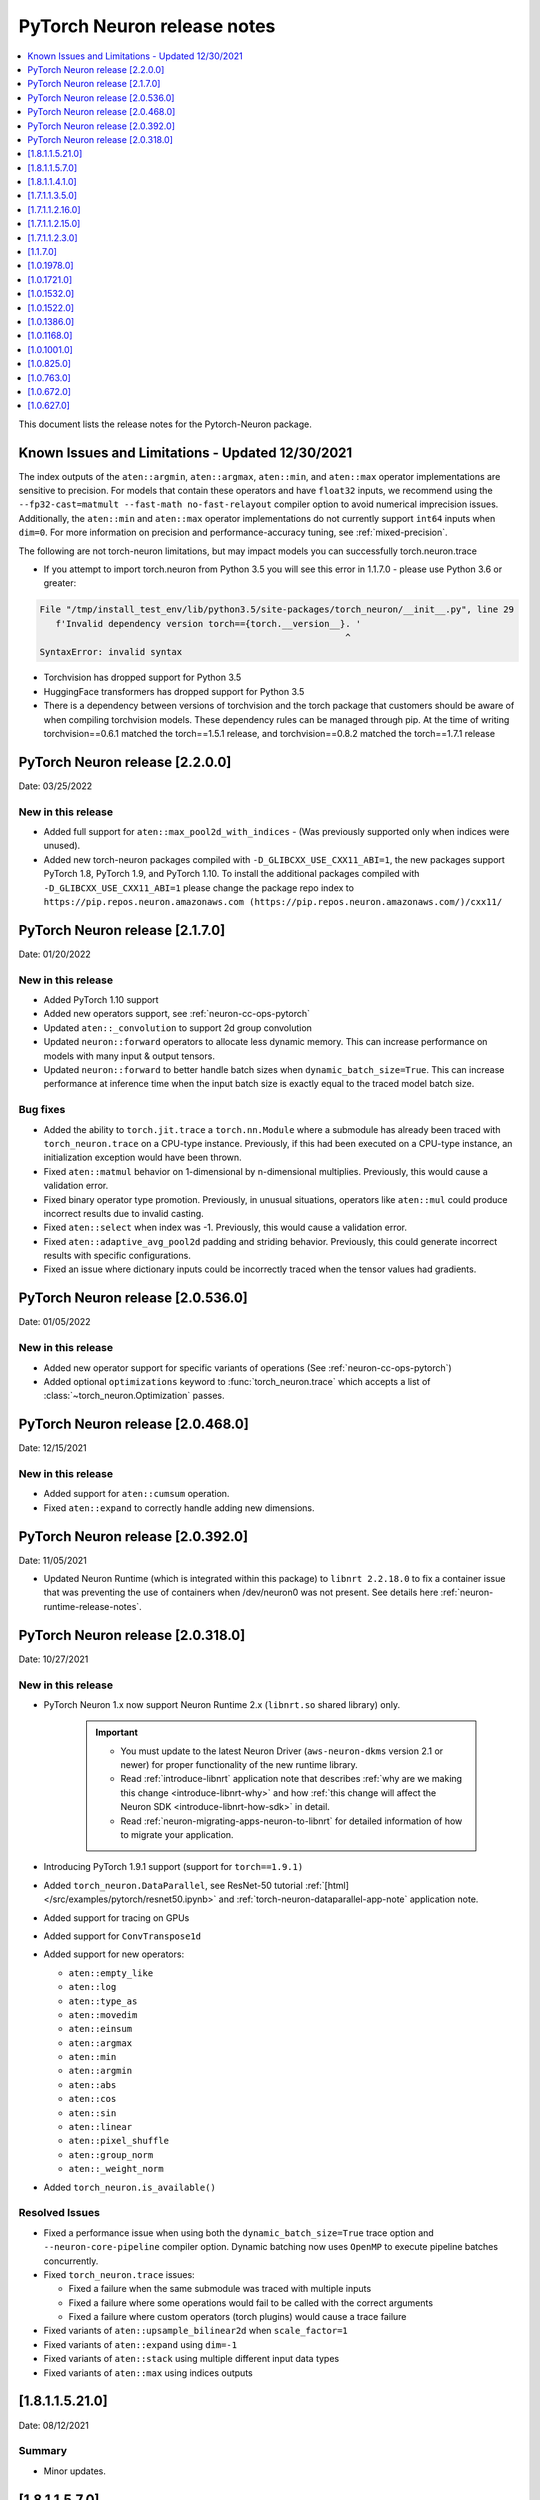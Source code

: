 .. _pytorch-neuron-rn:

PyTorch Neuron release notes
============================

.. contents::
   :local:
   :depth: 1

This document lists the release notes for the Pytorch-Neuron package.



Known Issues and Limitations - Updated 12/30/2021
^^^^^^^^^^^^^^^^^^^^^^^^^^^^^^^^^^^^^^^^^^^^^^^^^

The index outputs of the ``aten::argmin``, ``aten::argmax``, ``aten::min``, and
``aten::max`` operator implementations are sensitive to precision. For models
that contain these operators and have ``float32`` inputs, we recommend using the
``--fp32-cast=matmult --fast-math no-fast-relayout`` compiler option to avoid
numerical imprecision issues. Additionally, the ``aten::min`` and ``aten::max``
operator implementations do not currently support ``int64`` inputs when
``dim=0``. For more information on precision and performance-accuracy tuning,
see :ref:`mixed-precision`.

The following are not torch-neuron limitations, but may impact models
you can successfully torch.neuron.trace

-  If you attempt to import torch.neuron from Python 3.5 you will see this error in 1.1.7.0 - please use Python 3.6 or greater:
.. code-block::

   File "/tmp/install_test_env/lib/python3.5/site-packages/torch_neuron/__init__.py", line 29
      f'Invalid dependency version torch=={torch.__version__}. '
                                                             ^
   SyntaxError: invalid syntax

-  Torchvision has dropped support for Python 3.5
-  HuggingFace transformers has dropped support for Python 3.5
-  There is a dependency between versions of torchvision and the torch package that customers should be aware of when compiling torchvision models.  These dependency rules can be managed through pip.  At the time of writing torchvision==0.6.1 matched the torch==1.5.1 release, and torchvision==0.8.2 matched the torch==1.7.1 release

PyTorch Neuron release [2.2.0.0]
^^^^^^^^^^^^^^^^^^^^^^^^^^^^^^^^

Date: 03/25/2022

New in this release
-------------------

* Added full support for  ``aten::max_pool2d_with_indices`` -  (Was previously supported only when indices were unused).
* Added new torch-neuron packages compiled with ``-D_GLIBCXX_USE_CXX11_ABI=1``, the new packages support PyTorch 1.8, PyTorch 1.9, and PyTorch 1.10.
  To install the additional packages compiled with ``-D_GLIBCXX_USE_CXX11_ABI=1`` please change the package repo index to ``https://pip.repos.neuron.amazonaws.com (https://pip.repos.neuron.amazonaws.com/)/cxx11/``
  

PyTorch Neuron release [2.1.7.0]
^^^^^^^^^^^^^^^^^^^^^^^^^^^^^^^^

Date: 01/20/2022

New in this release
-------------------

* Added PyTorch 1.10 support
* Added new operators support, see :ref:`neuron-cc-ops-pytorch`
* Updated ``aten::_convolution`` to support 2d group convolution
* Updated ``neuron::forward`` operators to allocate less dynamic memory. This can increase performance on models with many input & output tensors.
* Updated ``neuron::forward`` to better handle batch sizes when ``dynamic_batch_size=True``. This can increase performance at 
  inference time when the input batch size is exactly equal to the traced model batch size.

Bug fixes
---------

* Added the ability to ``torch.jit.trace`` a ``torch.nn.Module`` where a submodule has already been traced with ``torch_neuron.trace`` on a CPU-type instance.
  Previously, if this had been executed on a CPU-type instance, an initialization exception would have been thrown.
* Fixed ``aten::matmul`` behavior on 1-dimensional by n-dimensional multiplies. Previously, this would cause a validation error.
* Fixed binary operator type promotion. Previously, in unusual situations, operators like ``aten::mul`` could produce incorrect results due to invalid casting.
* Fixed ``aten::select`` when index was -1. Previously, this would cause a validation error.
* Fixed ``aten::adaptive_avg_pool2d`` padding and striding behavior. Previously, this could generate incorrect results with specific configurations.
* Fixed an issue where dictionary inputs could be incorrectly traced when the tensor values had gradients.


PyTorch Neuron release [2.0.536.0]
^^^^^^^^^^^^^^^^^^^^^^^^^^^^^^^^^^

Date: 01/05/2022


New in this release
-------------------

* Added new operator support for specific variants of operations (See :ref:`neuron-cc-ops-pytorch`)
* Added optional ``optimizations`` keyword to :func:`torch_neuron.trace` which accepts a list of :class:`~torch_neuron.Optimization` passes.


PyTorch Neuron release [2.0.468.0]
^^^^^^^^^^^^^^^^^^^^^^^^^^^^^^^^^^

Date: 12/15/2021


New in this release
-------------------

* Added support for ``aten::cumsum`` operation.
* Fixed ``aten::expand`` to correctly handle adding new dimensions.


PyTorch Neuron release [2.0.392.0]
^^^^^^^^^^^^^^^^^^^^^^^^^^^^^^^^^^

Date: 11/05/2021

* Updated Neuron Runtime (which is integrated within this package) to ``libnrt 2.2.18.0`` to fix a container issue that was preventing
  the use of containers when /dev/neuron0 was not present. See details here :ref:`neuron-runtime-release-notes`.

PyTorch Neuron release [2.0.318.0]
^^^^^^^^^^^^^^^^^^^^^^^^^^^^^^^^^^

Date: 10/27/2021

New in this release
-------------------

-  PyTorch Neuron 1.x now support Neuron Runtime 2.x (``libnrt.so`` shared library) only.

     .. important::

        -  You must update to the latest Neuron Driver (``aws-neuron-dkms`` version 2.1 or newer)
           for proper functionality of the new runtime library.
        -  Read :ref:`introduce-libnrt`
           application note that describes :ref:`why are we making this
           change <introduce-libnrt-why>` and
           how :ref:`this change will affect the Neuron
           SDK <introduce-libnrt-how-sdk>` in detail.
        -  Read :ref:`neuron-migrating-apps-neuron-to-libnrt` for detailed information of how to
           migrate your application.

-  Introducing PyTorch 1.9.1 support (support for ``torch==1.9.1)``
-  Added ``torch_neuron.DataParallel``, see ResNet-50 tutorial :ref:`[html] </src/examples/pytorch/resnet50.ipynb>` and
   :ref:`torch-neuron-dataparallel-app-note` application note.
-  Added support for tracing on GPUs
-  Added support for ``ConvTranspose1d``
-  Added support for new operators:

   -  ``aten::empty_like``
   -  ``aten::log``
   -  ``aten::type_as``
   -  ``aten::movedim``
   -  ``aten::einsum``
   -  ``aten::argmax``
   -  ``aten::min``
   -  ``aten::argmin``
   -  ``aten::abs``
   -  ``aten::cos``
   -  ``aten::sin``
   -  ``aten::linear``
   -  ``aten::pixel_shuffle``
   -  ``aten::group_norm``
   -  ``aten::_weight_norm``

-  Added ``torch_neuron.is_available()``


Resolved Issues
---------------

-  Fixed a performance issue when using both the
   ``dynamic_batch_size=True`` trace option and
   ``--neuron-core-pipeline`` compiler option. Dynamic batching now uses
   ``OpenMP`` to execute pipeline batches concurrently.
-  Fixed ``torch_neuron.trace`` issues:

   -  Fixed a failure when the same submodule was traced with multiple
      inputs
   -  Fixed a failure where some operations would fail to be called with
      the correct arguments
   -  Fixed a failure where custom operators (torch plugins) would cause
      a trace failure

-  Fixed variants of ``aten::upsample_bilinear2d`` when
   ``scale_factor=1``
-  Fixed variants of ``aten::expand`` using ``dim=-1``
-  Fixed variants of ``aten::stack`` using multiple different input data
   types
-  Fixed variants of ``aten::max`` using indices outputs


[1.8.1.1.5.21.0]
^^^^^^^^^^^^^^^^

Date: 08/12/2021

Summary
-------

- Minor updates.


.. _neuron-torch-1570:

[1.8.1.1.5.7.0]
^^^^^^^^^^^^^^^

Date: 07/02/2021

Summary
-------

- Added support for dictionary outputs using ``strict=False`` flag. See
  :ref:`/neuron-guide/neuron-frameworks/pytorch-neuron/troubleshooting-guide.rst`.
- Updated ``aten::batch_norm`` to correctly implement the ``affine`` flag.
- Added support for ``aten::erf`` and ``prim::DictConstruct``. See
  :ref:`neuron-cc-ops-pytorch`.
- Added dynamic batch support. See
  :ref:`/neuron-guide/neuron-frameworks/pytorch-neuron/api-compilation-python-api.rst`.


.. _neuron-torch-1410:

[1.8.1.1.4.1.0]
^^^^^^^^^^^^^^^

Date: 5/28/2021

Summary
-------

* Added support for PyTorch 1.8.1

    * Models compatibility

        * Models compiled with previous versions of Neuron PyTorch (<1.8.1) are compatible with Neuron PyTorch 1.8.1.
        * Models compiled with Neuron PyTorch 1.8.1 are not backward compatible with previous versions of Neuron PyTorch (<1.8.1) .

    * Updated  tutorials to use Hugging Face Transformers 4.6.0.
    * Added a new set of forward operators (forward_v2)
    * Host memory allocation when loading the same model on multiple NeuronCores is significantly reduced
    * Fixed an issue where models would not deallocate all memory within a python session after being garbage collected.
    * Fixed a TorchScript/C++ issue where loading the same model multiple times would not use multiple NeuronCores by default.


* Fixed logging to no longer configure the root logger.
* Removed informative messages that were produced during compilations as warnings.  The number of warnings reduced significantly.
* Convolution operator support has been extended to include ConvTranspose2d variants.
* Reduce the amount of host memory usage during inference.


.. _neuron-torch-1350:

[1.7.1.1.3.5.0]
^^^^^^^^^^^^^^^

Date: 4/30/2021

Summary
-------

- ResNext models now functional with new operator support
- Yolov5 support refer to https://github.com/aws/aws-neuron-sdk/issues/253 note https://github.com/ultralytics/yolov5/pull/2953 which optimized YoloV5 for AWS Neuron
- Convolution operator support has been extended to include most Conv1d and Conv3d variants
- New operator support.  Please see :ref:`neuron-cc-ops-pytorch` for the complete list of operators.

.. _neuron-torch-12160:

[1.7.1.1.2.16.0]
^^^^^^^^^^^^^^^

Date: 3/4/2021

Summary
-------

-  Minor enhancements.

.. _neuron-torch-12150:

[1.7.1.1.2.15.0]
^^^^^^^^^^^^^^^

Date: 2/24/2021

Summary
-------

-  Fix for CVE-2021-3177.

.. _neuron-torch-1230:

[1.7.1.1.2.3.0]
^^^^^^^^^^^^^^^

Date: 1/30/2021

Summary
-------

-  Made changes to allow models with -inf scalar constants to correctly compile
-  Added new operator support. Please see :ref:`neuron-cc-ops-pytorch` for the complete list of operators.

.. _neuron-torch-11170:

[1.1.7.0]
^^^^^^^^^

Date: 12/23/2020

Summary
-------

-  We are dropping support for Python 3.5 in this release
-  torch.neuron.trace behavior will now throw a RuntimeError in the case that no operators are compiled for neuron hardware
-  torch.neuron.trace will now display compilation progress indicators (dots) as default behavior (neuron-cc must updated to the December release to greater to see this feature)
-  Added new operator support. Please see :ref:`neuron-cc-ops-pytorch` for the complete list of operators.
-  Extended the BERT pretrained tutorial to demonstrate execution on multiple cores and batch modification, updated the tutorial to accomodate changes in the Hugging Face Transformers code for version 4.0
-  Added a tutorial for torch-serve which extends the BERT tutorial
-  Added support for PyTorch 1.7

.. _neuron-torch-1019780:

[1.0.1978.0]
^^^^^^^^^^^^

Date: 11/17/2020

Summary
-------

-  Fixed bugs in comparison operators, and added remaining variantes
   (eq, ne, gt, ge, lt, le)
-  Added support for prim::PythonOp - note that this must be run on CPU
   and not Neuron. We recommend you replace this code with PyTorch
   operators if possible
-  Support for a series of new operators. Please see :ref:`neuron-cc-ops-pytorch` for the
   complete list of operators.
-  Performance improvements to the runtime library
-  Correction of a runtime library bug which caused models with large
   tensors to generate incorrect results in some cases



.. _neuron-torch-1017210:

[1.0.1721.0]
^^^^^^^^^^^^

Date: 09/22/2020

Summary
-------

-  Various minor improvements to the Pytorch autopartitioner feature
-  Support for the operators aten::constant_pad_nd, aten::meshgrid
-  Improved performance on various torchvision models. Of note are
   resnet50 and vgg16

.. _neuron-torch-1015320:

[1.0.1532.0]
^^^^^^^^^^^^

Date: 08/08/2020

.. _summary-1:

Summary
-------

-  Various minor improvements to the Pytorch autopartitioner feature
-  Support for the aten:ones operator

.. _neuron-torch-1015220:

[1.0.1522.0]
^^^^^^^^^^^^

Date: 08/05/2020

.. _summary-2:

Summary
-------

Various minor improvements.

.. _neuron-torch-1013860:

[1.0.1386.0]
^^^^^^^^^^^^

Date: 07/16/2020

.. _summary-3:

Summary
-------

This release adds auto-partitioning, model analysis and PyTorch 1.5.1
support, along with a number of new operators

Major New Features
------------------

-  Support for Pytorch 1.5.1
-  Introduce an automated operator device placement mechanism in
   torch.neuron.trace to run sub-graphs that contain operators that are
   not supported by the neuron compiler in native PyTorch. This new
   mechanism is on by default and can be turned off by adding argument
   fallback=False to the compiler arguments.
-  Model analysis to find supported and unsupported operators in a model

Resolved Issues
---------------

.. _neuron-torch-1011680:

[1.0.1168.0]
^^^^^^^^^^^^

Date 6/11/2020

.. _summary-4:

Summary
-------

.. _major-new-features-1:

Major New Features
------------------

.. _resolved-issues-1:

Resolved Issues
---------------

Known Issues and Limitations
----------------------------

.. _neuron-torch-1010010:

[1.0.1001.0]
^^^^^^^^^^^^

Date: 5/11/2020

.. _summary-5:

Summary
-------

Additional PyTorch operator support and improved support for model
saving and reloading.

.. _major-new-features-2:

Major New Features
------------------

-  Added Neuron Compiler support for a number of previously unsupported
   PyTorch operators. Please see :ref:`neuron-cc-ops-pytorch`for the
   complete list of operators.
-  Add support for torch.neuron.trace on models which have previously
   been saved using torch.jit.save and then reloaded.

.. _resolved-issues-2:

Resolved Issues
---------------

.. _known-issues-and-limitations-1:

Known Issues and Limitations
----------------------------

.. _neuron-torch-108250:

[1.0.825.0]
^^^^^^^^^^^

Date: 3/26/2020

.. _summary-6:

Summary
-------

.. _major-new-features-3:

Major New Features
------------------

.. _resolved-issues-3:

Resolved Issues
---------------

.. _known-issues-and-limitations-2:

Known Issues and limitations
----------------------------

.. _neuron-torch-107630:

[1.0.763.0]
^^^^^^^^^^^

Date: 2/27/2020

.. _summary-7:

Summary
-------

Added Neuron Compiler support for a number of previously unsupported
PyTorch operators. Please see :ref:`neuron-cc-ops-pytorch` for the complete
list of operators.

.. _major-new-features-4:

Major new features
------------------

-  None

.. _resolved-issues-4:

Resolved issues
---------------

-  None

.. _neuron-torch-106720:

[1.0.672.0]
^^^^^^^^^^^

Date: 1/27/2020

.. _summary-8:

Summary
-------

.. _major-new-features-5:

Major new features
------------------

.. _resolved-issues-5:

Resolved issues
---------------

-  Python 3.5 and Python 3.7 are now supported.

.. _known-issues-and-limitations-3:

Known issues and limitations
----------------------------

Other Notes
-----------

.. _neuron-torch-106270:

[1.0.627.0]
^^^^^^^^^^^

Date: 12/20/2019

.. _summary-9:

Summary
-------

This is the initial release of torch-neuron. It is not distributed on
the DLAMI yet and needs to be installed from the neuron pip repository.

Note that we are currently using a TensorFlow as an intermediate format
to pass to our compiler. This does not affect any runtime execution from
PyTorch to Neuron Runtime and Inferentia. This is why the neuron-cc
installation must include [tensorflow] for PyTorch.

.. _major-new-features-6:

Major new features
------------------

.. _resolved-issues-6:

Resolved issues
---------------

.. _known-issues-and-limitations-4:

Known issues and limitations
----------------------------

Models TESTED
-------------

The following models have successfully run on neuron-inferentia systems

1. SqueezeNet
2. ResNet50
3. Wide ResNet50

Pytorch Serving
---------------

In this initial version there is no specific serving support. Inference
works correctly through Python on Inf1 instances using the neuron
runtime. Future releases will include support for production deployment
and serving of models

Profiler support
----------------

Profiler support is not provided in this initial release and will be
available in future releases

Automated partitioning
----------------------

Automatic partitioning of graphs into supported and non-supported
operations is not currently supported. A tutorial is available to
provide guidance on how to manually parition a model graph. Please see
:ref:`pytorch-manual-partitioning-jn-tutorial`

PyTorch dependency
------------------

Currently PyTorch support depends on a Neuron specific version of
PyTorch v1.3.1. Future revisions will add support for 1.4 and future
releases.

Trace behavior
--------------

In order to trace a model it must be in evaluation mode. For examples
please see :ref:`/src/examples/pytorch/resnet50.ipynb`

Six pip package is required
---------------------------

The Six package is required for the torch-neuron runtime, but it is not
modeled in the package dependencies. This will be fixed in a future
release.

Multiple NeuronCore support
---------------------------

If the num-neuroncores options is used the number of cores must be
manually set in the calling shell environment variable for compilation
and inference.

For example: Using the keyword argument
compiler_args=['—num-neuroncores', '4'] in the trace call, requires
NEURONCORE_GROUP_SIZES=4 to be set in the environment at compile time
and runtime

CPU execution
-------------

At compilation time a constant output is generated for the purposes of
tracing. Running inference on a non neuron instance will generate
incorrect results. This must not be used. The following error message is
generated to stderr:

::

   Warning: Tensor output are ** NOT CALCULATED ** during CPU execution and only
   indicate tensor shape

.. _other-notes-1:

Other notes
-----------

-  Python version(s) supported:

   -  3.6

-  Linux distribution supported:

   -  DLAMI Ubuntu 18 and Amazon Linux 2 (using Python 3.6 Conda environments)
   -  Other AMIs based on Ubuntu 18
   -  For Amazon Linux 2 please install Conda and use Python 3.6 Conda
      environment
